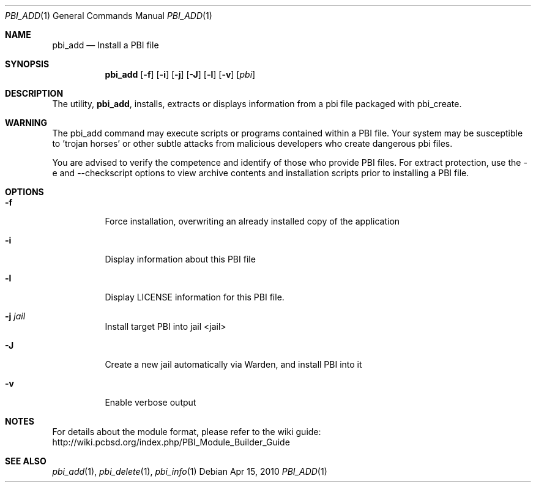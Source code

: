 .Dd Apr 15, 2010
.Dt PBI_ADD 1
.Os
.Sh NAME
.Nm pbi_add
.Nd Install a PBI file
.Sh SYNOPSIS
.Nm
.Op Fl f
.Op Fl i
.Op Fl j
.Op Fl J
.Op Fl l
.Op Fl v
.Op Ar pbi
.Sh DESCRIPTION
The utility,
.Nm ,
installs, extracts or displays information from a pbi file 
packaged with pbi_create. 
.Sh WARNING
The pbi_add command may execute scripts or programs contained
within a PBI file. Your system may be susceptible to 'trojan horses'
or other subtle attacks from malicious developers who create dangerous
pbi files.

You are advised to verify the competence and identify of those who provide
PBI files. For extract protection, use the -e and --checkscript options 
to view archive contents and installation scripts prior to installing
a PBI file. 
.Pp
.Sh OPTIONS
.Bl -tag -width indent
.It Fl f
Force installation, overwriting an already installed copy of the application
.It Fl i
Display information about this PBI file
.It Fl l
Display LICENSE information for this PBI file.
.It Fl j Ar jail
Install target PBI into jail <jail>
.It Fl J
Create a new jail automatically via Warden, and install PBI into it
.It Fl v
Enable verbose output
.Sh NOTES
For details about the module format, please refer to the wiki guide:
http://wiki.pcbsd.org/index.php/PBI_Module_Builder_Guide
.Sh SEE ALSO
.Xr pbi_add 1 ,
.Xr pbi_delete 1 ,
.Xr pbi_info 1
